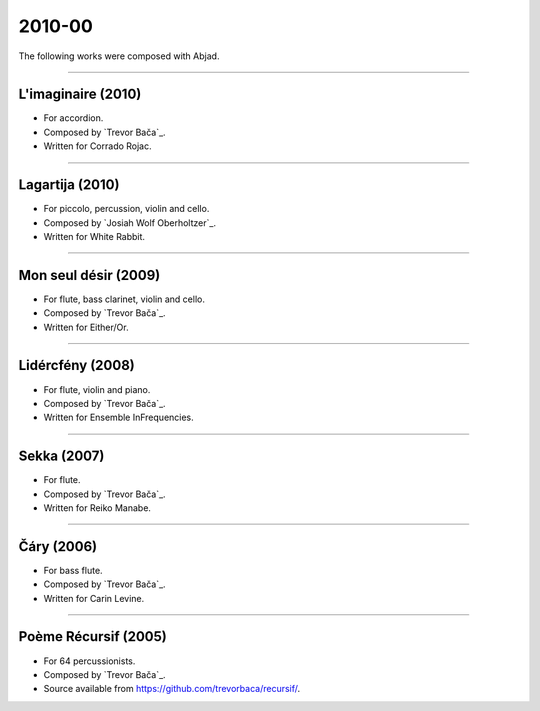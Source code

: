 2010-00
=======

The following works were composed with Abjad.

----

L'imaginaire (2010)
```````````````````

- For accordion.
- Composed by `Trevor Bača`_.
- Written for Corrado Rojac.

..  - Source available from https://github.com/trevorbaca/imaginaire/.

..  raw:: html

    <p>
    <iframe width="100%" height="166" scrolling="no" frameborder="no" src="https://w.soundcloud.com/player/?url=https%3A//api.soundcloud.com/tracks/230778361&color=ff5500&show_comments=false"></iframe>
    </p>

..  container:: table-row

    ..  thumbnail:: gallery/baca-imaginaire-page-4.png
        :class: table-cell thumbnail
        :group: gallery
        :title: Page 4 of L'imaginaire,
                by Trevor Bača.

    ..  thumbnail:: gallery/baca-imaginaire-page-5.png
        :class: table-cell thumbnail
        :group: gallery
        :title: Page 5 of L'imaginaire,
                by Trevor Bača.

----

Lagartija (2010)
````````````````

- For piccolo, percussion, violin and cello.
- Composed by `Josiah Wolf Oberholtzer`_.
- Written for White Rabbit.

..  container:: table-row

    ..  thumbnail:: gallery/oberholtzer-lagartija-page-4.png
        :class: table-cell thumbnail
        :group: gallery
        :title: Page 4 of Lagartija,
                by Josiah Wolf Oberholtzer.

    ..  thumbnail:: gallery/oberholtzer-lagartija-page-5.png
        :class: table-cell thumbnail
        :group: gallery
        :title: Page 5 of Lagartija,
                by Josiah Wolf Oberholtzer.

----

Mon seul désir (2009)
`````````````````````

- For flute, bass clarinet, violin and cello.
- Composed by `Trevor Bača`_.
- Written for Either/Or.

..  - Source available from https://github.com/trevorbaca/desir/.

..  raw:: html

    <p>
    <iframe width="100%" height="166" scrolling="no" frameborder="no" src="https://w.soundcloud.com/player/?url=https%3A//api.soundcloud.com/tracks/230777254&color=ff5500&show_comments=false"></iframe>
    </p>

..  container:: table-row

    ..  thumbnail:: gallery/baca-desir-page-14.png
        :class: table-cell thumbnail
        :group: gallery
        :title: Page 14 of Mon seul désir,
                by Trevor Bača.

    ..  thumbnail:: gallery/baca-desir-page-15.png
        :class: table-cell thumbnail
        :group: gallery
        :title: Page 15 of Mon seul désir,
                by Trevor Bača.

----

Lidércfény (2008)
`````````````````

- For flute, violin and piano.
- Composed by `Trevor Bača`_.
- Written for Ensemble InFrequencies.

..  - Source available from https://github.com/trevorbaca/lidercfeny/.

..  raw:: html

    <p>
    <iframe width="100%" height="166" scrolling="no" frameborder="no" src="https://w.soundcloud.com/player/?url=https%3A//api.soundcloud.com/tracks/230683931&color=ff5500&show_comments=false"></iframe>
    </p>

..  container:: table-row

    ..  thumbnail:: gallery/baca-lidercfeny-page-22.png
        :class: table-cell thumbnail
        :group: gallery
        :title: Page 22 of Lidércfény,
                by Trevor Bača.

    ..  thumbnail:: gallery/baca-lidercfeny-page-23.png
        :class: table-cell thumbnail
        :group: gallery
        :title: Page 23 of Lidércfény,
                by Trevor Bača.

----

Sekka (2007)
````````````

- For flute.
- Composed by `Trevor Bača`_.
- Written for Reiko Manabe.

..  - Source available from https://github.com/trevorbaca/sekka/.

..  raw:: html

    <p>
    <iframe width="100%" height="166" scrolling="no" frameborder="no" src="https://w.soundcloud.com/player/?url=https%3A//api.soundcloud.com/tracks/230676212&color=ff5500&show_comments=false"></iframe>
    </p>

..  container:: table-row

    ..  thumbnail:: gallery/baca-sekka-page-5.png
        :class: table-cell thumbnail
        :group: gallery
        :title: Page 5 of Sekka,
                by Trevor Bača.

    ..  thumbnail:: gallery/baca-sekka-page-6.png
        :class: table-cell thumbnail
        :group: gallery
        :title: Page 6 of Sekka,
                by Trevor Bača.

----

Čáry (2006)
```````````

- For bass flute.
- Composed by `Trevor Bača`_.
- Written for Carin Levine.

..  - Source available from https://github.com/trevorbaca/cary/.

..  raw:: html

    <p>
    <iframe width="100%" height="166" scrolling="no" frameborder="no" src="https://w.soundcloud.com/player/?url=https%3A//api.soundcloud.com/tracks/230674427&color=ff5500&show_comments=false"></iframe>
    </p>

..  container:: table-row

    ..  thumbnail:: gallery/baca-cary-page-5.png
        :class: table-cell thumbnail
        :group: gallery
        :title: Page 5 of Čáry,
                by Trevor Bača.

    ..  thumbnail:: gallery/baca-cary-page-6.png
        :class: table-cell thumbnail
        :group: gallery
        :title: Page 6 of Čáry,
                by Trevor Bača.

----

Poème Récursif (2005)
`````````````````````

- For 64 percussionists.
- Composed by `Trevor Bača`_.
- Source available from https://github.com/trevorbaca/recursif/.

..  container:: table-row

    ..  thumbnail:: gallery/baca-poeme-recursif-page-3.png
        :class: table-cell thumbnail
        :group: gallery
        :title: Page 3 of Poème Récursif,
                by Trevor Bača.

    ..  thumbnail:: gallery/baca-poeme-recursif-page-4.png
        :class: table-cell thumbnail
        :group: gallery
        :title: Page 4 of Poème Récursif,
                by Trevor Bača.

